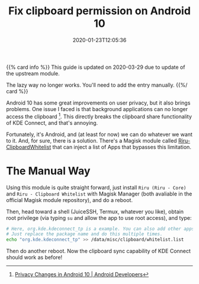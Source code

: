 #+TITLE: Fix clipboard permission on Android 10
#+DATE: 2020-01-23T12:05:36
#+LASTMOD: 2020-03-29T12:05:36
#+DESCRIPTION: Clipboard sync is awesome, let's bring it back.
#+TAGS[]: android
#+LICENSE: cc-sa

{{% card info %}}
This guide is updated on 2020-03-29 due to update of the upstream module.

The lazy way no longer works. You'll need to add the entry manually.
{{%/ card %}}

Android 10 has some great improvements on user privacy, but it also brings problems. One issue I faced is that background applications can no longer access the clipboard [fn:1]. This directly breaks the clipboard share functionality of KDE Connect, and that's annoying.

[fn:1] [[https://developer.android.com/about/versions/10/privacy/changes#clipboard-data][Privacy Changes in Android 10 | Android Developers]]


Fortunately, it's Android, and (at least for now) we can do whatever we want to it. And, for sure, there is a solution. There's a Magisk module called [[https://github.com/Kr328/Riru-ClipboardWhitelist-Magisk][Riru-ClipboardWhitelist]] that can inject a list of Apps that bypasses this limitation. 

* The Manual Way
Using this module is quite straight forward, just install =Riru (Riru - Core)= and =Riru - Clipboard Whitelist= with Magisk Manager (both avaliable in the official Magisk module repository), and do a reboot.

Then, head toward a shell (JuiceSSH, Termux, whatever you like), obtain root privilege (via typing ~su~ and allow the app to use root access), and type:

#+BEGIN_SRC sh
# Here, org.kde.kdeconnect_tp is a example. You can also add other apps.
# Just replace the package name and do this multiple times.
echo "org.kde.kdeconnect_tp" >> /data/misc/clipboard/whitelist.list
#+END_SRC

Then do another reboot. Now the clipboard sync capability of KDE Connect should work as before!

